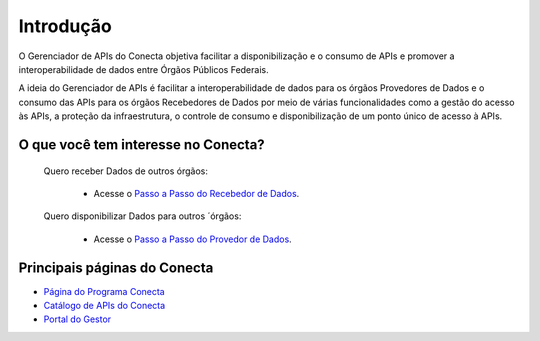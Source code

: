 .. _secao-introducao:

.. _Página do Programa Conecta: url-programa-conecta_
.. _url-programa-conecta: http://gov.br/conecta

.. _Portal do Gestor: url-portal-gestor-gerenciador-apis_
.. _url-portal-gestor-gerenciador-apis: http://gov.br/conecta/gerenciador

.. _Catálogo de APIs do Conecta: url-catalogo-conecta_
.. _url-catalogo-conecta: http://gov.br/conecta/catalogo

.. _Documentação do Gerenciador de APIs: url-gerenciador-documentacao_
.. _url-gerenciador-documentacao: https://gov.br/conecta/gerenciador-documentacao

.. _Antigo Manual do Conecta: https://doc.conectagov.estaleiro.serpro.gov.br/man/

###############################
Introdução
###############################

O Gerenciador de APIs do Conecta objetiva facilitar a disponibilização e o consumo de APIs e promover a interoperabilidade de dados entre Órgãos Públicos Federais.

A ideia do Gerenciador de APIs é facilitar a interoperabilidade de dados para os órgãos Provedores de Dados e o consumo das APIs para os órgãos Recebedores de Dados por meio de várias funcionalidades como a gestão do acesso às APIs, a proteção da infraestrutura, o controle de consumo e disponibilização de um ponto único de acesso à APIs.

.. _figura-arquitetura_conecta:

.. raw:: html
    :file: _imagens/arquitetura_conecta.svg

------------------------------------
O que você tem interesse no Conecta?
------------------------------------

  Quero receber Dados de outros órgãos:
    
    * Acesse o `Passo a Passo do Recebedor de Dados <recebedordados.html>`_.

  Quero disponibilizar Dados para outros ´órgãos:
    
    * Acesse o `Passo a Passo do Provedor de Dados <provedordedados.html>`_.

------------------------------------
Principais páginas do Conecta
------------------------------------

* `Página do Programa Conecta`_
* `Catálogo de APIs do Conecta`_
* `Portal do Gestor`_
